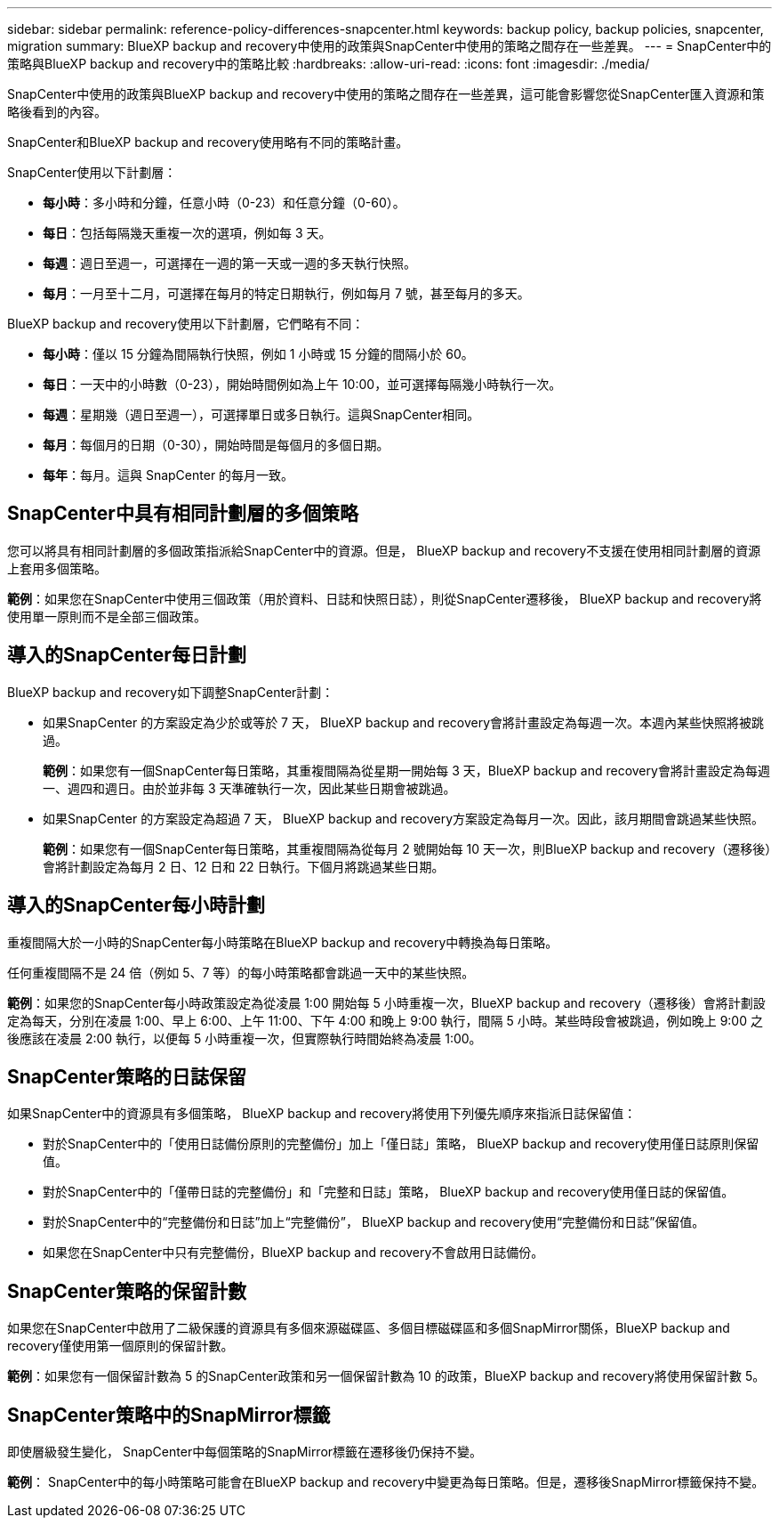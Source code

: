 ---
sidebar: sidebar 
permalink: reference-policy-differences-snapcenter.html 
keywords: backup policy, backup policies, snapcenter, migration 
summary: BlueXP backup and recovery中使用的政策與SnapCenter中使用的策略之間存在一些差異。 
---
= SnapCenter中的策略與BlueXP backup and recovery中的策略比較
:hardbreaks:
:allow-uri-read: 
:icons: font
:imagesdir: ./media/


[role="lead"]
SnapCenter中使用的政策與BlueXP backup and recovery中使用的策略之間存在一些差異，這可能會影響您從SnapCenter匯入資源和策略後看到的內容。

SnapCenter和BlueXP backup and recovery使用略有不同的策略計畫。

SnapCenter使用以下計劃層：

* *每小時*：多小時和分鐘，任意小時（0-23）和任意分鐘（0-60）。
* *每日*：包括每隔幾天重複一次的選項，例如每 3 天。
* *每週*：週日至週一，可選擇在一週的第一天或一週的多天執行快照。
* *每月*：一月至十二月，可選擇在每月的特定日期執行，例如每月 7 號，甚至每月的多天。


BlueXP backup and recovery使用以下計劃層，它們略有不同：

* *每小時*：僅以 15 分鐘為間隔執行快照，例如 1 小時或 15 分鐘的間隔小於 60。
* *每日*：一天中的小時數（0-23），開始時間例如為上午 10:00，並可選擇每隔幾小時執行一次。
* *每週*：星期幾（週日至週一），可選擇單日或多日執行。這與SnapCenter相同。
* *每月*：每個月的日期（0-30），開始時間是每個月的多個日期。
* *每年*：每月。這與 SnapCenter 的每月一致。




== SnapCenter中具有相同計劃層的多個策略

您可以將具有相同計劃層的多個政策指派給SnapCenter中的資源。但是， BlueXP backup and recovery不支援在使用相同計劃層的資源上套用多個策略。

*範例*：如果您在SnapCenter中使用三個政策（用於資料、日誌和快照日誌），則從SnapCenter遷移後， BlueXP backup and recovery將使用單一原則而不是全部三個政策。



== 導入的SnapCenter每日計劃

BlueXP backup and recovery如下調整SnapCenter計劃：

* 如果SnapCenter 的方案設定為少於或等於 7 天， BlueXP backup and recovery會將計畫設定為每週一次。本週內某些快照將被跳過。
+
*範例*：如果您有一個SnapCenter每日策略，其重複間隔為從星期一開始每 3 天，BlueXP backup and recovery會將計畫設定為每週一、週四和週日。由於並非每 3 天準確執行一次，因此某些日期會被跳過。

* 如果SnapCenter 的方案設定為超過 7 天， BlueXP backup and recovery方案設定為每月一次。因此，該月期間會跳過某些快照。
+
*範例*：如果您有一個SnapCenter每日策略，其重複間隔為從每月 2 號開始每 10 天一次，則BlueXP backup and recovery（遷移後）會將計劃設定為每月 2 日、12 日和 22 日執行。下個月將跳過某些日期。





== 導入的SnapCenter每小時計劃

重複間隔大於一小時的SnapCenter每小時策略在BlueXP backup and recovery中轉換為每日策略。

任何重複間隔不是 24 倍（例如 5、7 等）的每小時策略都會跳過一天中的某些快照。

*範例*：如果您的SnapCenter每小時政策設定為從凌晨 1:00 開始每 5 小時重複一次，BlueXP backup and recovery（遷移後）會將計劃設定為每天，分別在凌晨 1:00、早上 6:00、上午 11:00、下午 4:00 和晚上 9:00 執行，間隔 5 小時。某些時段會被跳過，例如晚上 9:00 之後應該在凌晨 2:00 執行，以便每 5 小時重複一次，但實際執行時間始終為凌晨 1:00。



== SnapCenter策略的日誌保留

如果SnapCenter中的資源具有多個策略， BlueXP backup and recovery將使用下列優先順序來指派日誌保留值：

* 對於SnapCenter中的「使用日誌備份原則的完整備份」加上「僅日誌」策略， BlueXP backup and recovery使用僅日誌原則保留值。
* 對於SnapCenter中的「僅帶日誌的完整備份」和「完整和日誌」策略， BlueXP backup and recovery使用僅日誌的保留值。
* 對於SnapCenter中的“完整備份和日誌”加上“完整備份”， BlueXP backup and recovery使用“完整備份和日誌”保留值。
* 如果您在SnapCenter中只有完整備份，BlueXP backup and recovery不會啟用日誌備份。




== SnapCenter策略的保留計數

如果您在SnapCenter中啟用了二級保護的資源具有多個來源磁碟區、多個目標磁碟區和多個SnapMirror關係，BlueXP backup and recovery僅使用第一個原則的保留計數。

*範例*：如果您有一個保留計數為 5 的SnapCenter政策和另一個保留計數為 10 的政策，BlueXP backup and recovery將使用保留計數 5。



== SnapCenter策略中的SnapMirror標籤

即使層級發生變化， SnapCenter中每個策略的SnapMirror標籤在遷移後仍保持不變。

*範例*： SnapCenter中的每小時策略可能會在BlueXP backup and recovery中變更為每日策略。但是，遷移後SnapMirror標籤保持不變。
